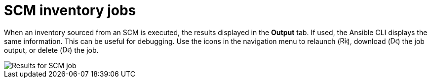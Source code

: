 [id="controller-scm-inventory-jobs"]

= SCM inventory jobs

When an inventory sourced from an SCM is executed, the results displayed in the *Output* tab. 
If used, the Ansible CLI displays the same information. This can be useful for debugging.
Use the icons in the navigation menu to relaunch (image:rightrocket.png[Rightrocket,15,15]), download (image:download.png[Download,15,15]) the job output, or delete (image:delete-button.png[Delete,15,15]) the job.

image::ug-results-for-scm-job.png[Results for SCM job]

